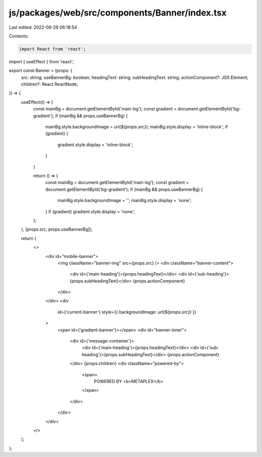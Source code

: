 js/packages/web/src/components/Banner/index.tsx
===============================================

Last edited: 2022-06-29 06:18:54

Contents:

.. code-block:: tsx

    import React from 'react';
import { useEffect } from 'react';

export const Banner = (props: {
  src: string;
  useBannerBg: boolean;
  headingText: string;
  subHeadingText: string;
  actionComponent?: JSX.Element;
  children?: React.ReactNode;
}) => {
  useEffect(() => {
    const mainBg = document.getElementById('main-bg');
    const gradient = document.getElementById('bg-gradient');
    if (mainBg && props.useBannerBg) {
      mainBg.style.backgroundImage = `url(${props.src})`;
      mainBg.style.display = 'inline-block';
      if (gradient) {
        gradient.style.display = 'inline-block';
      }
    }

    return () => {
      const mainBg = document.getElementById('main-bg');
      const gradient = document.getElementById('bg-gradient');
      if (mainBg && props.useBannerBg) {
        mainBg.style.backgroundImage = '';
        mainBg.style.display = 'none';
      }
      if (gradient) gradient.style.display = 'none';
    };
  }, [props.src, props.useBannerBg]);

  return (
    <>
      <div id="mobile-banner">
        <img className="banner-img" src={props.src} />
        <div className="banner-content">
          <div id={'main-heading'}>{props.headingText}</div>
          <div id={'sub-heading'}>{props.subHeadingText}</div>
          {props.actionComponent}
        </div>
      </div>
      <div
        id={'current-banner'}
        style={{ backgroundImage: `url(${props.src})` }}
      >
        <span id={'gradient-banner'}></span>
        <div id="banner-inner">
          <div id={'message-container'}>
            <div id={'main-heading'}>{props.headingText}</div>
            <div id={'sub-heading'}>{props.subHeadingText}</div>
            {props.actionComponent}
          </div>
          {props.children}
          <div className="powered-by">
            <span>
              POWERED BY <b>METAPLEX</b>
            </span>
          </div>
        </div>
      </div>
    </>
  );
};


